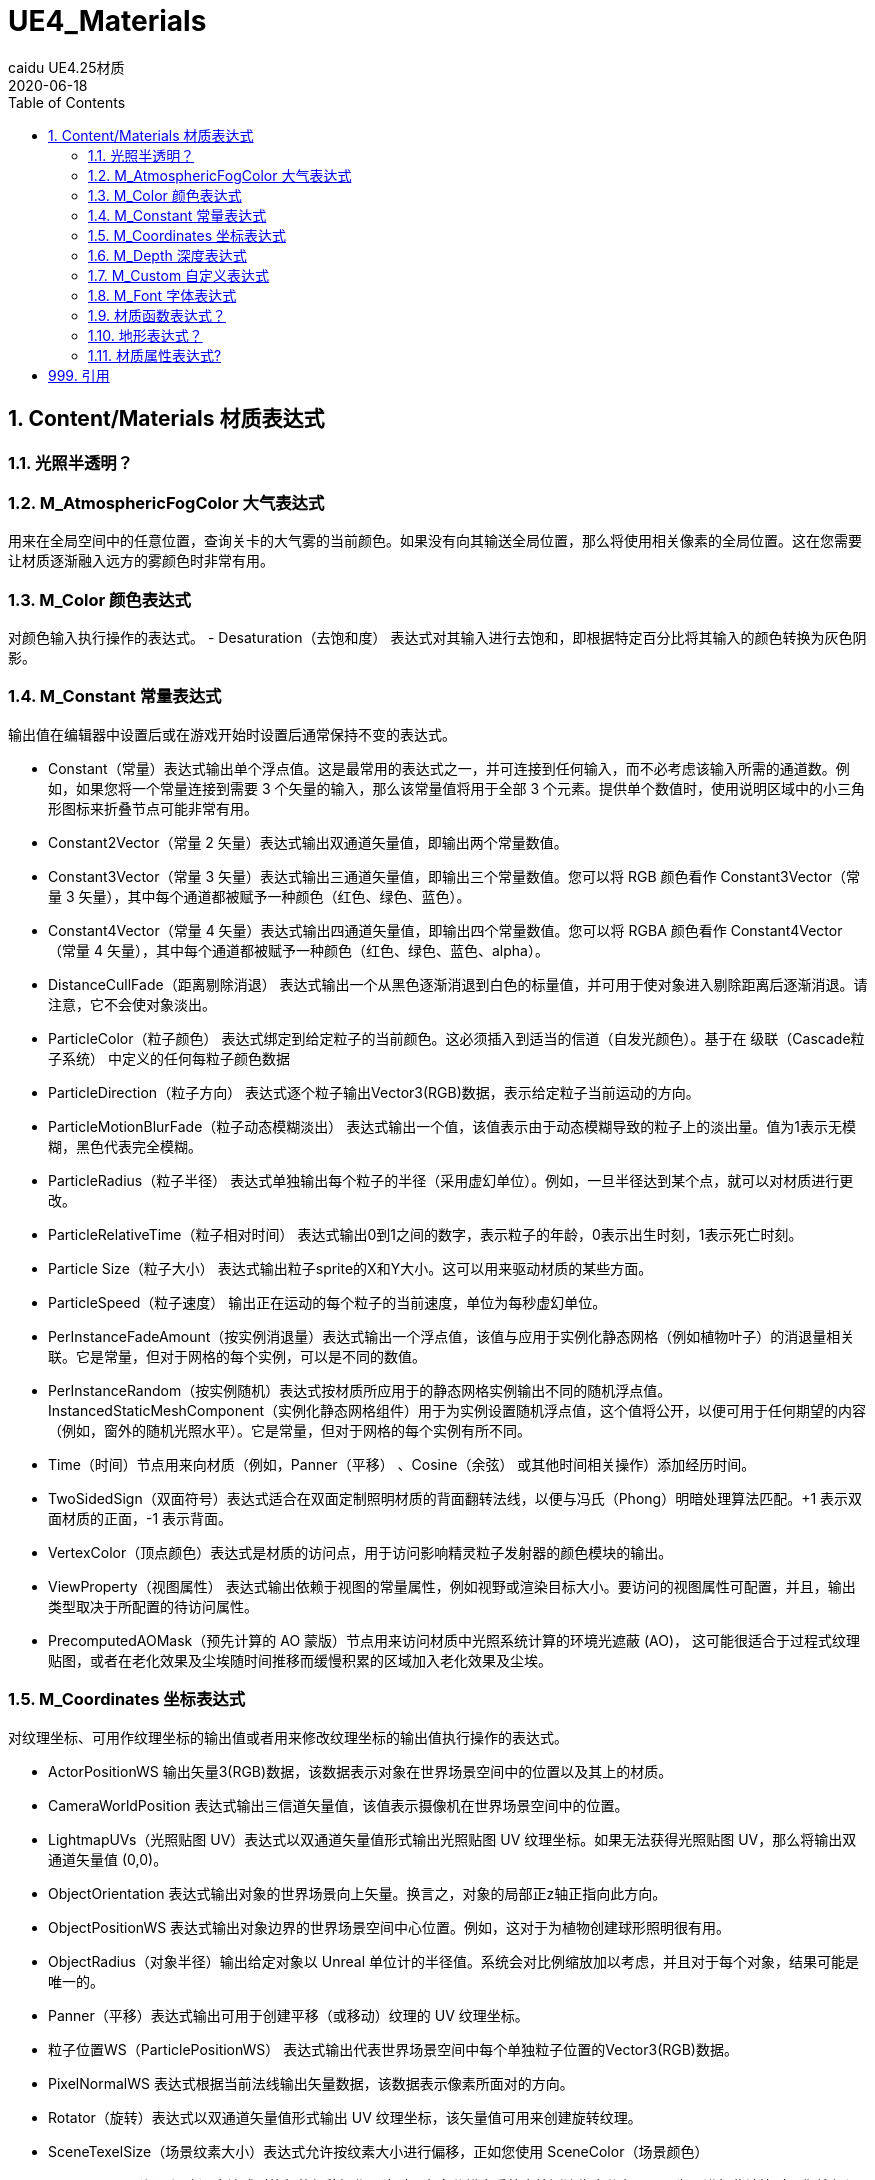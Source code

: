 # UE4_Materials
caidu UE4.25材质
2020-06-18
:toc:

## 1. Content/Materials 材质表达式

### 1.1. 光照半透明？

### 1.2. M_AtmosphericFogColor 大气表达式
用来在全局空间中的任意位置，查询关卡的大气雾的当前颜色。如果没有向其输送全局位置，那么将使用相关像素的全局位置。这在您需要让材质逐渐融入远方的雾颜色时非常有用。

### 1.3. M_Color 颜色表达式
对颜色输入执行操作的表达式。
- Desaturation（去饱和度） 表达式对其输入进行去饱和，即根据特定百分比将其输入的颜色转换为灰色阴影。

### 1.4. M_Constant 常量表达式
输出值在编辑器中设置后或在游戏开始时设置后通常保持不变的表达式。

- Constant（常量）表达式输出单个浮点值。这是最常用的表达式之一，并可连接到任何输入，而不必考虑该输入所需的通道数。例如，如果您将一个常量连接到需要 3 个矢量的输入，那么该常量值将用于全部 3 个元素。提供单个数值时，使用说明区域中的小三角形图标来折叠节点可能非常有用。
- Constant2Vector（常量 2 矢量）表达式输出双通道矢量值，即输出两个常量数值。
- Constant3Vector（常量 3 矢量）表达式输出三通道矢量值，即输出三个常量数值。您可以将 RGB 颜色看作 Constant3Vector（常量 3 矢量），其中每个通道都被赋予一种颜色（红色、绿色、蓝色）。
- Constant4Vector（常量 4 矢量）表达式输出四通道矢量值，即输出四个常量数值。您可以将 RGBA 颜色看作 Constant4Vector（常量 4 矢量），其中每个通道都被赋予一种颜色（红色、绿色、蓝色、alpha）。
- DistanceCullFade（距离剔除消退） 表达式输出一个从黑色逐渐消退到白色的标量值，并可用于使对象进入剔除距离后逐渐消退。请注意，它不会使对象淡出。
- ParticleColor（粒子颜色） 表达式绑定到给定粒子的当前颜色。这必须插入到适当的信道（自发光颜色）。基于在 级联（Cascade粒子系统） 中定义的任何每粒子颜色数据
- ParticleDirection（粒子方向） 表达式逐个粒子输出Vector3(RGB)数据，表示给定粒子当前运动的方向。
- ParticleMotionBlurFade（粒子动态模糊淡出） 表达式输出一个值，该值表示由于动态模糊导致的粒子上的淡出量。值为1表示无模糊，黑色代表完全模糊。
- ParticleRadius（粒子半径） 表达式单独输出每个粒子的半径（采用虚幻单位）。例如，一旦半径达到某个点，就可以对材质进行更改。
- ParticleRelativeTime（粒子相对时间） 表达式输出0到1之间的数字，表示粒子的年龄，0表示出生时刻，1表示死亡时刻。
- Particle Size（粒子大小） 表达式输出粒子sprite的X和Y大小。这可以用来驱动材质的某些方面。
- ParticleSpeed（粒子速度） 输出正在运动的每个粒子的当前速度，单位为每秒虚幻单位。
- PerInstanceFadeAmount（按实例消退量）表达式输出一个浮点值，该值与应用于实例化静态网格（例如植物叶子）的消退量相关联。它是常量，但对于网格的每个实例，可以是不同的数值。
- PerInstanceRandom（按实例随机）表达式按材质所应用于的静态网格实例输出不同的随机浮点值。InstancedStaticMeshComponent（实例化静态网格组件）用于为实例设置随机浮点值，这个值将公开，以便可用于任何期望的内容（例如，窗外的随机光照水平）。它是常量，但对于网格的每个实例有所不同。
- Time（时间）节点用来向材质（例如，Panner（平移） 、Cosine（余弦） 或其他时间相关操作）添加经历时间。
- TwoSidedSign（双面符号）表达式适合在双面定制照明材质的背面翻转法线，以便与冯氏（Phong）明暗处理算法匹配。+1 表示双面材质的正面，-1 表示背面。
- VertexColor（顶点颜色）表达式是材质的访问点，用于访问影响精灵粒子发射器的颜色模块的输出。
- ViewProperty（视图属性） 表达式输出依赖于视图的常量属性，例如视野或渲染目标大小。要访问的视图属性可配置，并且，输出类型取决于所配置的待访问属性。
- PrecomputedAOMask（预先计算的 AO 蒙版）节点用来访问材质中光照系统计算的环境光遮蔽 (AO)， 这可能很适合于过程式纹理贴图，或者在老化效果及尘埃随时间推移而缓慢积累的区域加入老化效果及尘埃。

### 1.5. M_Coordinates 坐标表达式
对纹理坐标、可用作纹理坐标的输出值或者用来修改纹理坐标的输出值执行操作的表达式。

- ActorPositionWS 输出矢量3(RGB)数据，该数据表示对象在世界场景空间中的位置以及其上的材质。
- CameraWorldPosition 表达式输出三信道矢量值，该值表示摄像机在世界场景空间中的位置。
- LightmapUVs（光照贴图 UV）表达式以双通道矢量值形式输出光照贴图 UV 纹理坐标。如果无法获得光照贴图 UV，那么将输出双通道矢量值 (0,0)。
- ObjectOrientation 表达式输出对象的世界场景向上矢量。换言之，对象的局部正z轴正指向此方向。
- ObjectPositionWS 表达式输出对象边界的世界场景空间中心位置。例如，这对于为植物创建球形照明很有用。
- ObjectRadius（对象半径）输出给定对象以 Unreal 单位计的半径值。系统会对比例缩放加以考虑，并且对于每个对象，结果可能是唯一的。
- Panner（平移）表达式输出可用于创建平移（或移动）纹理的 UV 纹理坐标。
- 粒子位置WS（ParticlePositionWS） 表达式输出代表世界场景空间中每个单独粒子位置的Vector3(RGB)数据。
- PixelNormalWS 表达式根据当前法线输出矢量数据，该数据表示像素所面对的方向。
- Rotator（旋转）表达式以双通道矢量值形式输出 UV 纹理坐标，该矢量值可用来创建旋转纹理。
- SceneTexelSize（场景纹素大小）表达式允许按纹素大小进行偏移，正如您使用 SceneColor（场景颜色）
- SceneDepth（场景深度）表达式时执行的偏移操作。这对于在多分辨率系统中检测边缘十分有用，因为不进行此计算时，您就必须使用较小的静态值，从而导致分辨率较低时结果不一致。
- ScreenPosition（屏幕位置）表达式输出当前所渲染像素的屏幕空间位置。
- TextureCoordinate（纹理坐标）表达式以双通道矢量值形式输出 UV 纹理坐标，从而允许材质使用不同的 UV 通道、指定平铺以及以其他方式对网格的 UV 执行操作。
- VertexNormalWS 表达式输出世界场景空间顶点法线。它只能用于在顶点着色器中执行的材质输入，例如WorldPositionOffset。该表达式对于设置网格体增大或缩小很有用。请注意，沿法线偏移位置会导致几何图形沿UV缝隙拆分。
- ViewSize（视图大小）表达式输出一个 2D 矢量，以给出当前视图的大小（以像素为单位）。这对于使材质根据当前屏幕分辨率产生各种变化来说非常有用。
- WorldPosition（全局位置）表达式输出当前像素在全局空间中的位置。要实现可视化，只需将输出连接到“自发光”（Emissive）

### 1.6. M_Depth 深度表达式
处理所渲染像素的深度的表达式。

- DepthFade（深度消退）表达式用来隐藏半透明对象与不透明对象相交时出现的不美观接缝。
- PixelDepth（像素深度）表达式输出当前所渲染像素的深度，即从摄像机开始计算的距离。
- SceneDepth（场景深度）表达式输出现有的场景深度。这类似于 PixelDepth（像素深度） ，但是 PixelDepth（像素深度）只能在当前所绘制像素处进行深度取样，而 SceneDepth（场景深度）可以在 任何位置 进行深度取样。只有半透明材质可以利用 SceneDepth（场景深度）。

### 1.7. M_Custom 自定义表达式
允许您编写自定义 HLSL 着色器代码，这些代码可对任意数量的输入执行操作，并输出操作结果。

### 1.8. M_Font 字体表达式
对字体资产进行取样和输出的表达式。

- FontSample（字体取样）表达式允许您以常规 2D 纹理形式，从字体资源中取得纹理页面样本。字体的阿尔法通道将包含字体轮廓值。您只能指定有效的字体页面。
- FontSampleParameter（字体取样参数）表达式提供了一种在材质实例常量中公开基于字体的参数的方法，这使您可以在不同实例中轻松使用不同的字体。字体的阿尔法通道将包含字体轮廓值。您只能指定有效的字体页面。

### 1.9. 材质函数表达式？
用来创建或执行材质函数的表达式。

- FunctionInput（函数输入）表达式只能放在材质函数中，用于在该函数中定义该函数的某个输入。
- FunctionOutput（函数输出）表达式只能放在材质函数中，用于在该函数中定义该函数的某个输出。
- MaterialFunctionCall（材质函数调用）表达式允许您使用来自另一材质或函数的外部 材质函数 。这个外部函数的输入及输出节点将变成函数调用节点的输入和输出。如果放置其中某个表达式时在 内容浏览器 中选中了某个材质函数，那么将自动指派该函数。
- StaticBool（静态布尔值）表达式用来为函数内的静态布尔函数输入提供默认布尔值。此节点不会在任何内容之间切换，因此必须与 StaticSwitch（静态开关）节点配合使用。
- StaticSwitch（静态开关）表达式的工作方式与 StaticSwitchParameter（静态开关参数）类似，但是它仅实现开关，而不会创建参数。
- TextureObject（纹理对象）表达式用来为函数内的纹理函数输入提供默认纹理。此节点不会对该纹理进行实际取样，因此必须与“纹理取样”（TextureSample）节点配合使用。

### 1.10. 地形表达式？

### 1.11. 材质属性表达式?
这些表达式节点使您能够分隔或组合各种材质属性，这在创建分层材质时特别有用。

- Break Material Attributes
- Make Material Attributes


## 999. 引用
官方文档 https://docs.unrealengine.com/zh-CN/Engine/Rendering/Materials/index.html